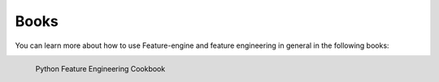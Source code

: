Books
=====

You can learn more about how to use Feature-engine and feature engineering in general
in the following books:

.. figure::  images/cookbook.png
   :width: 200
   :align: left
   :target: https://www.packtpub.com/product/python-feature-engineering-cookbook/9781789806311

   Python Feature Engineering Cookbook